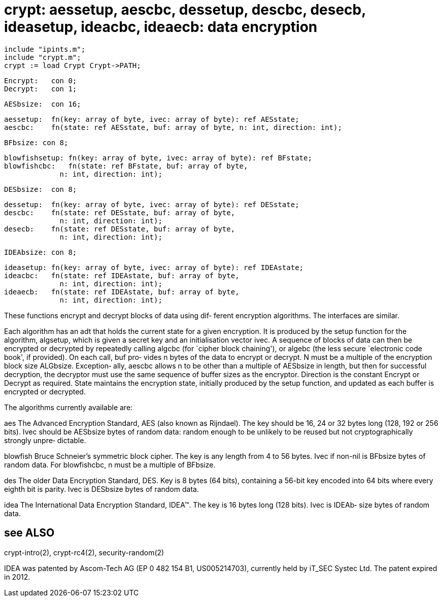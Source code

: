 = crypt: aessetup, aescbc, dessetup, descbc, desecb, ideasetup, ideacbc, ideaecb: data encryption

    include "ipints.m";
    include "crypt.m";
    crypt := load Crypt Crypt->PATH;

    Encrypt:   con 0;
    Decrypt:   con 1;

    AESbsize:  con 16;

    aessetup:  fn(key: array of byte, ivec: array of byte): ref AESstate;
    aescbc:    fn(state: ref AESstate, buf: array of byte, n: int, direction: int);

    BFbsize: con 8;

    blowfishsetup: fn(key: array of byte, ivec: array of byte): ref BFstate;
    blowfishcbc:   fn(state: ref BFstate, buf: array of byte,
                 n: int, direction: int);

    DESbsize:  con 8;

    dessetup:  fn(key: array of byte, ivec: array of byte): ref DESstate;
    descbc:    fn(state: ref DESstate, buf: array of byte,
                 n: int, direction: int);
    desecb:    fn(state: ref DESstate, buf: array of byte,
                 n: int, direction: int);

    IDEAbsize: con 8;

    ideasetup: fn(key: array of byte, ivec: array of byte): ref IDEAstate;
    ideacbc:   fn(state: ref IDEAstate, buf: array of byte,
                 n: int, direction: int);
    ideaecb:   fn(state: ref IDEAstate, buf: array of byte,
                 n: int, direction: int);

These functions encrypt and decrypt blocks of data using dif‐
ferent encryption algorithms.  The interfaces are similar.

Each  algorithm has an adt that holds the current state for a
given encryption.  It is produced by the setup  function  for
the  algorithm,  algsetup, which is given a secret key and an
initialisation vector ivec.  A sequence of blocks of data can
then  be  encrypted or decrypted by repeatedly calling algcbc
(for `cipher block chaining'), or  algebc  (the  less  secure
`electronic code book', if provided).  On each call, buf pro‐
vides n bytes of the data to encrypt or decrypt.  N must be a
multiple  of  the encryption block size ALGbsize.  Exception‐
ally, aescbc allows n to be other than a multiple of AESbsize
in  length, but then for successful decryption, the decryptor
must use the same sequence of buffer sizes as the  encryptor.
Direction  is  the  constant  Encrypt or Decrypt as required.
State maintains the encryption state, initially  produced  by
the  setup  function, and updated as each buffer is encrypted
or decrypted.

The algorithms currently available are:

aes    The Advanced Encryption Standard, AES (also  known  as
       Rijndael).   The key should be 16, 24 or 32 bytes long
       (128, 192 or 256 bits).  Ivec should be AESbsize bytes
       of  random  data:  random  enough to be unlikely to be
       reused  but  not  cryptographically  strongly   unpre‐
       dictable.

blowfish
       Bruce  Schneier's  symmetric block cipher.  The key is
       any length from 4 to 56 bytes.   Ivec  if  non-nil  is
       BFbsize bytes of random data.  For blowfishcbc, n must
       be a multiple of BFbsize.

des    The older Data Encryption Standard,  DES.   Key  is  8
       bytes  (64 bits), containing a 56-bit key encoded into
       64 bits where every eighth bit  is  parity.   Ivec  is
       DESbsize bytes of random data.

idea   The  International  Data  Encryption  Standard, IDEA™.
       The key is 16 bytes long (128 bits).  Ivec  is  IDEAb‐
       size bytes of random data.

== see ALSO
crypt-intro(2), crypt-rc4(2), security-random(2)

IDEA  was  patented  by  Ascom-Tech  AG  (EP  0  482  154 B1,
US005214703), currently  held  by  iT_SEC  Systec  Ltd.   The
patent expired in 2012.


